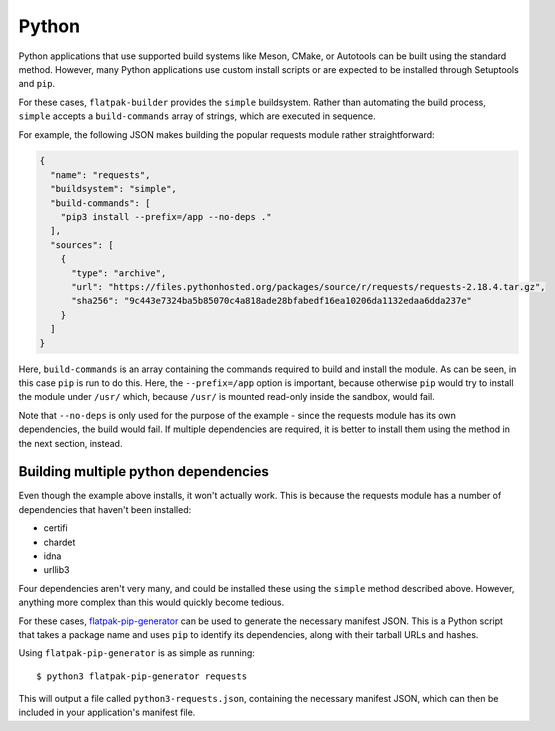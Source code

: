 Python
======

Python applications that use supported build systems like Meson, CMake, or Autotools can be built using the standard method. However, many Python applications use custom install scripts or are expected to be installed through Setuptools and ``pip``.

For these cases, ``flatpak-builder`` provides the ``simple`` buildsystem. Rather than automating the build process, ``simple`` accepts a ``build-commands`` array of strings, which are executed in sequence.

For example, the following JSON makes building the popular requests module rather straightforward:

.. code-block:: json

    {
      "name": "requests",
      "buildsystem": "simple",
      "build-commands": [
        "pip3 install --prefix=/app --no-deps ."
      ],
      "sources": [
        {
          "type": "archive",
          "url": "https://files.pythonhosted.org/packages/source/r/requests/requests-2.18.4.tar.gz",
          "sha256": "9c443e7324ba5b85070c4a818ade28bfabedf16ea10206da1132edaa6dda237e"
        }
      ]
    }

Here, ``build-commands`` is an array containing the commands required to build and install the module. As can be seen, in this case ``pip`` is run to do this. Here, the ``--prefix=/app`` option is important, because otherwise ``pip`` would try to install the module under ``/usr/`` which, because
``/usr/`` is mounted read-only inside the sandbox, would fail.

Note that ``--no-deps`` is only used for the purpose of the example - since the requests module has its own dependencies, the build would fail. If multiple dependencies are required, it is better to install them using the method in the next section, instead.

Building multiple python dependencies
-------------------------------------

Even though the example above installs, it won't actually work. This is because the requests module has a number of dependencies that haven't been installed:

-  certifi
-  chardet
-  idna
-  urllib3

Four dependencies aren't very many, and could be installed these using the ``simple`` method described above. However, anything more complex than this would quickly become tedious.

For these cases, `flatpak-pip-generator <https://github.com/flatpak/flatpak-builder-tools/tree/master/pip>`_ can be used to generate the necessary manifest JSON. This is a Python script that takes a package name and uses ``pip`` to identify its dependencies, along with their tarball URLs and hashes.

Using ``flatpak-pip-generator`` is as simple as running::

    $ python3 flatpak-pip-generator requests

This will output a file called ``python3-requests.json``, containing the necessary manifest JSON, which can then be included in your application's manifest file.
